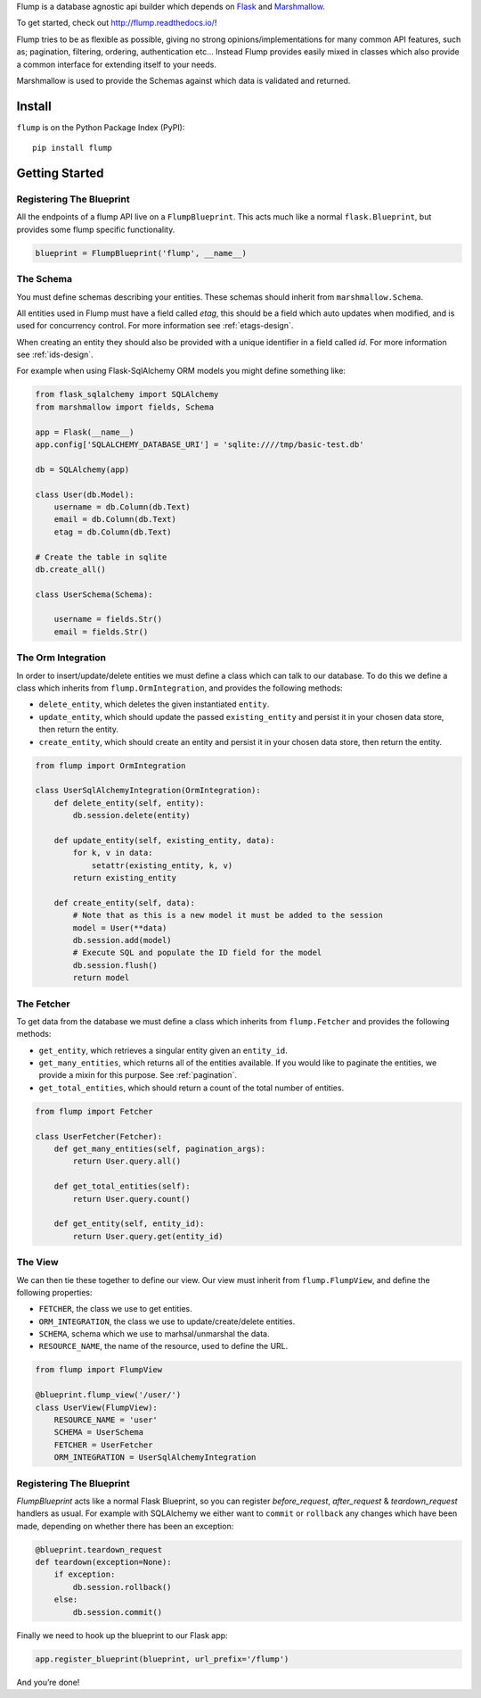Flump is a database agnostic api builder which depends on `Flask`_ and
`Marshmallow`_.

To get started, check out http://flump.readthedocs.io/!

Flump tries to be as flexible as possible, giving no strong
opinions/implementations for many common API features, such as; pagination,
filtering, ordering, authentication etc... Instead Flump provides easily mixed
in classes which also provide a common interface for extending itself to your
needs.

Marshmallow is used to provide the Schemas against which data is
validated and returned.

-------
Install
-------

``flump`` is on the Python Package Index (PyPI):

::

    pip install flump

----------------
Getting Started
----------------

Registering The Blueprint
===============

All the endpoints of a flump API live on a ``FlumpBlueprint``. This acts much
like a normal ``flask.Blueprint``, but provides some flump specific
functionality.

.. code-block:: python

    blueprint = FlumpBlueprint('flump', __name__)


The Schema
============

You must define schemas describing your entities. These schemas should inherit
from ``marshmallow.Schema``.

All entities used in Flump must have a field called `etag`, this should be a
field which auto updates when modified, and is used for concurrency control. For
more information see :ref:`etags-design`.

When creating an entity they should also be provided with a unique identifier in
a field called `id`. For more information see :ref:`ids-design`.

For example when using Flask-SqlAlchemy ORM models you might define something
like:

.. code-block:: python

    from flask_sqlalchemy import SQLAlchemy
    from marshmallow import fields, Schema

    app = Flask(__name__)
    app.config['SQLALCHEMY_DATABASE_URI'] = 'sqlite:////tmp/basic-test.db'

    db = SQLAlchemy(app)

    class User(db.Model):
        username = db.Column(db.Text)
        email = db.Column(db.Text)
        etag = db.Column(db.Text)

    # Create the table in sqlite
    db.create_all()

    class UserSchema(Schema):

        username = fields.Str()
        email = fields.Str()

The Orm Integration
===================

In order to insert/update/delete entities we must define a class which
can talk to our database. To do this we define a class which inherits from
``flump.OrmIntegration``, and provides the following methods:

* ``delete_entity``, which deletes the given instantiated ``entity``.

* ``update_entity``, which should update the passed ``existing_entity`` and persist it in your chosen data store, then return the entity.

* ``create_entity``, which should create an entity and persist it in your chosen data store, then return the entity.

.. code-block:: python

    from flump import OrmIntegration

    class UserSqlAlchemyIntegration(OrmIntegration):
        def delete_entity(self, entity):
            db.session.delete(entity)

        def update_entity(self, existing_entity, data):
            for k, v in data:
                setattr(existing_entity, k, v)
            return existing_entity

        def create_entity(self, data):
            # Note that as this is a new model it must be added to the session
            model = User(**data)
            db.session.add(model)
            # Execute SQL and populate the ID field for the model
            db.session.flush()
            return model


The Fetcher
===========

To get data from the database we must define a class which inherits from
``flump.Fetcher`` and provides the following methods:


* ``get_entity``, which retrieves a singular entity given an ``entity_id``.

* ``get_many_entities``, which returns all of the entities available. If you would like to paginate the entities, we provide a mixin for this purpose. See :ref:`pagination`.

* ``get_total_entities``,  which should return a count of the total number of entities.

.. code-block:: python

    from flump import Fetcher

    class UserFetcher(Fetcher):
        def get_many_entities(self, pagination_args):
            return User.query.all()

        def get_total_entities(self):
            return User.query.count()

        def get_entity(self, entity_id):
            return User.query.get(entity_id)


The View
=========

We can then tie these together to define our view. Our view must inherit
from ``flump.FlumpView``, and define the following properties:

* ``FETCHER``, the class we use to get entities.
* ``ORM_INTEGRATION``, the class we use to update/create/delete entities.
* ``SCHEMA``, schema which we use to marhsal/unmarshal the data.
* ``RESOURCE_NAME``, the name of the resource, used to define the URL.

.. code-block:: python

    from flump import FlumpView

    @blueprint.flump_view('/user/')
    class UserView(FlumpView):
        RESOURCE_NAME = 'user'
        SCHEMA = UserSchema
        FETCHER = UserFetcher
        ORM_INTEGRATION = UserSqlAlchemyIntegration

Registering The Blueprint
===============

`FlumpBlueprint` acts like a normal Flask Blueprint, so you can register
`before_request`, `after_request` & `teardown_request` handlers as usual. For
example with SQLAlchemy we either want to ``commit`` or ``rollback`` any changes
which have been made, depending on whether there has been an exception:

.. code-block:: python

    @blueprint.teardown_request
    def teardown(exception=None):
        if exception:
            db.session.rollback()
        else:
            db.session.commit()

Finally we need to hook up the blueprint to our Flask app:

.. code-block:: python

    app.register_blueprint(blueprint, url_prefix='/flump')

And you’re done!


.. _Flask: http://flask.pocoo.org
.. _Marshmallow: https://marshmallow.readthedocs.org
